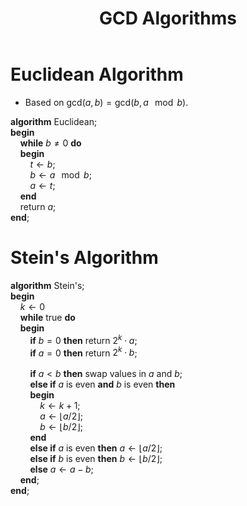 #+TITLE: GCD Algorithms
#+OPTIONS: html-style:nil p:t
#+HTML_HEAD: <link rel="stylesheet" type="text/css" href="../../static/css/reset.css" />
#+HTML_HEAD: <link rel="stylesheet" type="text/css" href="../../static/css/style.css" />
#+HTML_HEAD: <script src="../../static/js/jquery.js"></script>
#+HTML_HEAD: <script src="../../static/js/script.js"></script>

* Euclidean Algorithm
  + Based on $\mbox{gcd}(a, b) = \mbox{gcd}(b, a\!\!\mod b)$.
  #+BEGIN_VERSE
    *algorithm* Euclidean;
    *begin*
        *while* $b \neq 0$ *do*
        *begin*
            $t \leftarrow b$;
            $b \leftarrow a\!\!\mod b$;
            $a \leftarrow t$;
        *end*
        return $a$;
    *end*;
  #+END_VERSE

* Stein's Algorithm
  #+BEGIN_VERSE
    *algorithm* Stein's;
    *begin*
        $k \leftarrow 0$
        *while* true *do*
        *begin*
            *if* $b = 0$ *then* return $2^k \cdot a$;
            *if* $a = 0$ *then* return $2^k \cdot b$;

            *if* $a < b$ *then* swap values in $a$ and $b$;
            *else if* $a$ is even *and* $b$ is even *then*
            *begin*
                $k \leftarrow k + 1$;
                $a \leftarrow \left\lfloor a / 2 \right\rfloor$;
                $b \leftarrow \left\lfloor b / 2 \right\rfloor$;
            *end*
            *else if* $a$ is even *then* $a \leftarrow \left\lfloor a / 2 \right\rfloor$;
            *else if* $b$ is even *then* $b \leftarrow \left\lfloor b / 2 \right\rfloor$;
            *else* $a \leftarrow a - b$;
        *end*;
    *end*;
  #+END_VERSE
